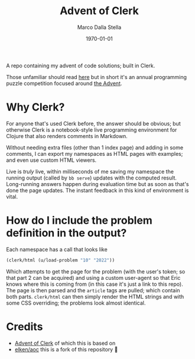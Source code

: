 #+title: Advent of Clerk
#+author: Marco Dalla Stella
#+date: \today

A repo containing my advent of code solutions; built in Clerk.

Those unfamiliar should read [[https://adventofcode.com/2022/about][here]] but in short it's an annual programming puzzle
competition focused around [[https://en.wikipedia.org/wiki/Advent_calendar][the Advent]].

* Why Clerk?

For anyone that's used Clerk before, the answer should be obvious; but otherwise
Clerk is a notebook-style live programming environment for Clojure that also
renders comments in Markdown.

Without needing extra files (other than 1 index page) and adding in some
comments, I can export my namespaces as HTML pages with examples; and even use
custom HTML viewers.

Live is /truly/ live, within milliseconds of me saving my namespace the running
output (called by =bb serve=) updates with the computed result. Long-running
answers happen during evaluation time but as soon as that's done the page
updates. The instant feedback in this kind of environment is vital.

* How do I include the problem definition in the output?
Each namespace has a call that looks like

#+begin_src clojure
(clerk/html (u/load-problem "10" "2022"))
#+end_src

Which attempts to get the page for the problem (with the user's token; so that
part 2 can be acquired) and using a custom user-agent so that Eric knows where
this is coming from (in this case it's just a link to this repo). The page is
then parsed and the =article= tags are pulled; which contain both parts.
=clerk/html= can then simply render the HTML strings and with some CSS overriding;
the problems look almost identical.

* Credits
- [[https://github.com/nextjournal/advent-of-clerk][Advent of Clerk]] of which this is based on
- [[https://github.com/elken/aoc][elken/aoc]] this is a fork of this repository 🙏
